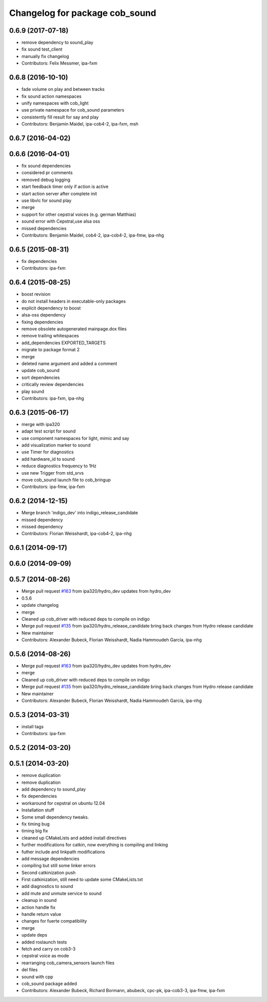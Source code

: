 ^^^^^^^^^^^^^^^^^^^^^^^^^^^^^^^
Changelog for package cob_sound
^^^^^^^^^^^^^^^^^^^^^^^^^^^^^^^

0.6.9 (2017-07-18)
------------------
* remove dependency to sound_play
* fix sound test_client
* manually fix changelog
* Contributors: Felix Messmer, ipa-fxm

0.6.8 (2016-10-10)
------------------
* fade volume on play and between tracks
* fix sound action namespaces
* unify namespaces with cob_light
* use private namespace for cob_sound parameters
* consistently fill result for say and play
* Contributors: Benjamin Maidel, ipa-cob4-2, ipa-fxm, msh

0.6.7 (2016-04-02)
------------------

0.6.6 (2016-04-01)
------------------
* fix sound dependencies
* considered pr comments
* removed debug logging
* start feedback timer only if action is active
* start action server after complete init
* use libvlc for sound play
* merge
* support for other cepstral voices (e.g. german Matthias)
* sound error with Cepstral,use alsa oss
* missed dependencies
* Contributors: Benjamin Maidel, cob4-2, ipa-cob4-2, ipa-fmw, ipa-nhg

0.6.5 (2015-08-31)
------------------
* fix dependencies
* Contributors: ipa-fxm

0.6.4 (2015-08-25)
------------------
* boost revision
* do not install headers in executable-only packages
* explicit dependency to boost
* alsa-oss dependency
* fixing dependencies
* remove obsolete autogenerated mainpage.dox files
* remove trailing whitespaces
* add_dependencies EXPORTED_TARGETS
* migrate to package format 2
* merge
* deleted name argument and added a comment
* update cob_sound
* sort dependencies
* critically review dependencies
* play sound
* Contributors: ipa-fxm, ipa-nhg

0.6.3 (2015-06-17)
------------------
* merge with ipa320
* adapt test script for sound
* use component namespaces for light, mimic and say
* add visualization marker to sound
* use Timer for diagnostics
* add hardware_id to sound
* reduce diagnostics frequency to 1Hz
* use new Trigger from std_srvs
* move cob_sound launch file to cob_bringup
* Contributors: ipa-fmw, ipa-fxm

0.6.2 (2014-12-15)
------------------
* Merge branch 'indigo_dev' into indigo_release_candidate
* missed dependency
* missed dependency
* Contributors: Florian Weisshardt, ipa-cob4-2, ipa-nhg

0.6.1 (2014-09-17)
------------------

0.6.0 (2014-09-09)
------------------

0.5.7 (2014-08-26)
------------------
* Merge pull request `#163 <https://github.com/ipa320/cob_driver/issues/163>`_ from ipa320/hydro_dev
  updates from hydro_dev
* 0.5.6
* update changelog
* merge
* Cleaned up cob_driver with reduced deps to compile on indigo
* Merge pull request `#135 <https://github.com/ipa320/cob_driver/issues/135>`_ from ipa320/hydro_release_candidate
  bring back changes from Hydro release candidate
* New maintainer
* Contributors: Alexander Bubeck, Florian Weisshardt, Nadia Hammoudeh García, ipa-nhg

0.5.6 (2014-08-26)
------------------
* Merge pull request `#163 <https://github.com/ipa320/cob_driver/issues/163>`_ from ipa320/hydro_dev
  updates from hydro_dev
* merge
* Cleaned up cob_driver with reduced deps to compile on indigo
* Merge pull request `#135 <https://github.com/ipa320/cob_driver/issues/135>`_ from ipa320/hydro_release_candidate
  bring back changes from Hydro release candidate
* New maintainer
* Contributors: Alexander Bubeck, Florian Weisshardt, Nadia Hammoudeh García, ipa-nhg

0.5.3 (2014-03-31)
------------------
* install tags
* Contributors: ipa-fxm

0.5.2 (2014-03-20)
------------------

0.5.1 (2014-03-20)
------------------
* remove duplication
* remove duplication
* add dependency to sound_play
* fix dependencies
* workaround for cepstral on ubuntu 12.04
* Installation stuff
* Some small dependency tweaks.
* fix timing bug
* timing big fix
* cleaned up CMakeLists and added install directives
* further modifications for catkin, now everything is compiling and linking
* futher include and linkpath modifications
* add message dependencies
* compiling but still some linker errors
* Second catkinization push
* First catkinization, still need to update some CMakeLists.txt
* add diagnostics to sound
* add mute and unmute service to sound
* cleanup in sound
* action handle fix
* handle return value
* changes for fuerte compatibility
* merge
* update deps
* added roslaunch tests
* fetch and carry on cob3-3
* cepstral voice as mode
* rearranging cob_camera_sensors launch files
* del files
* sound with cpp
* cob_sound package added
* Contributors: Alexander Bubeck, Richard Bormann, abubeck, cpc-pk, ipa-cob3-3, ipa-fmw, ipa-fxm
